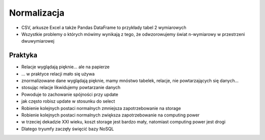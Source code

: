 Normalizacja
============


* CSV, arkusze Excel a także Pandas DataFrame to przykłady tabel 2 wymiarowych
* Wszystkie problemy o których mówimy wynikają z tego, że odwzorowujemy świat n-wymiarowy w przestrzeni dwuwymiarowej



Praktyka
--------
* Relacje wyglądają pięknie... ale na papierze
* ... w praktyce relacji mało się używa
* znormalizowane dane wyglądają pięknie, mamy mnóstwo tabelek, relacje, nie powtarzających się danych...
* stosując relacje likwidujemy powtarzanie danych
* Powoduje to zachowanie spójności przy update
* jak często robisz update w stosunku do select
* Robienie kolejnych postaci normalnych zmniejsza zapotrzebowanie na storage
* Robienie kolejnych postaci normalnych zwiększa zapotrzebowanie na computing power
* w trzeciej dekadzie XXI wieku, koszt storage jest bardzo mały, natomiast computing power jest drogi
* Dlatego tryumfy zaczęły święcić bazy NoSQL
